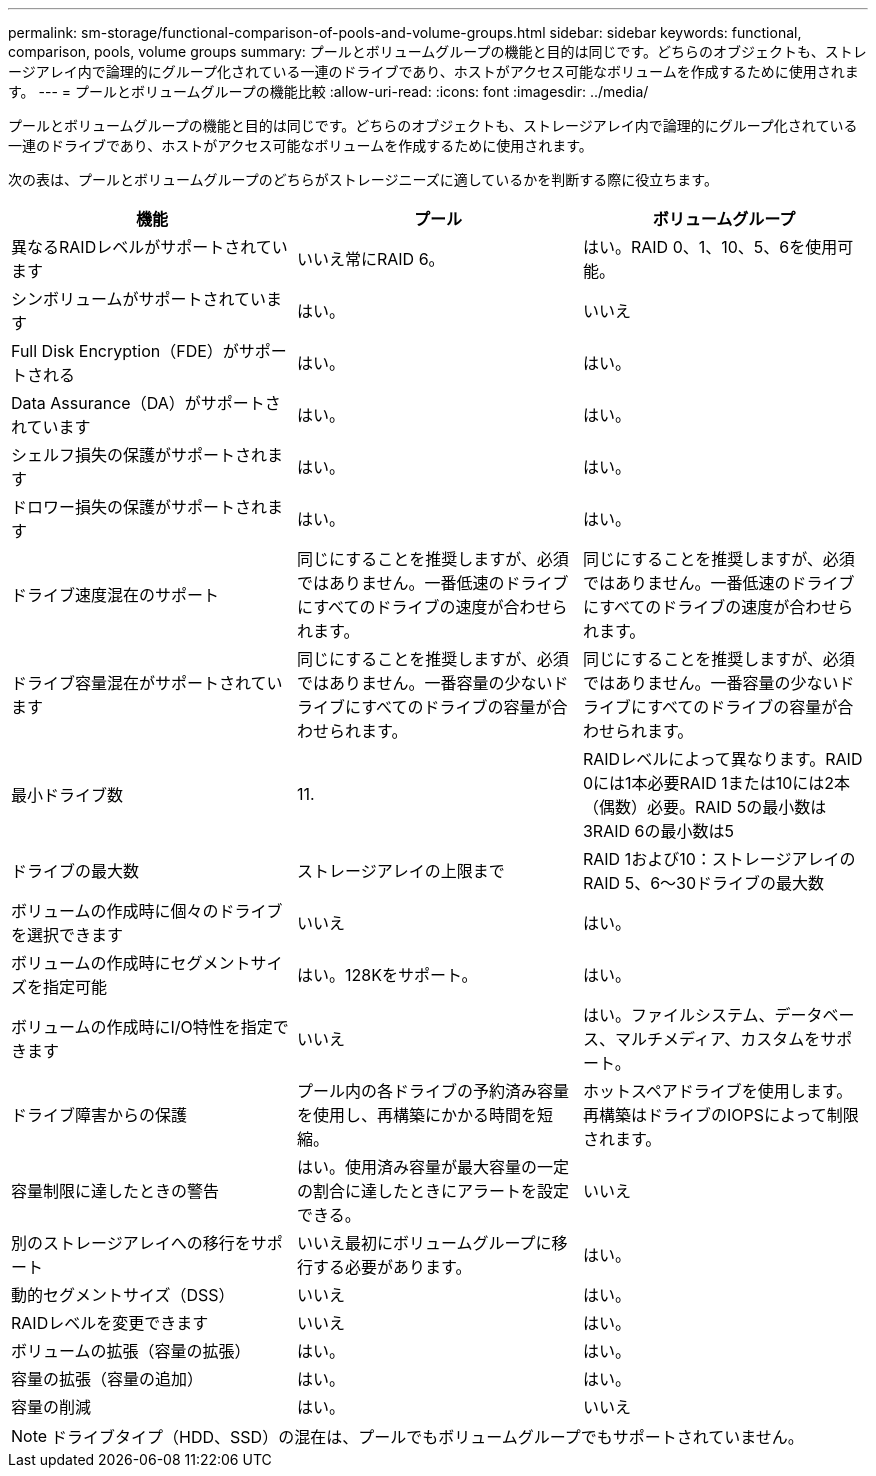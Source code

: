 ---
permalink: sm-storage/functional-comparison-of-pools-and-volume-groups.html 
sidebar: sidebar 
keywords: functional, comparison, pools, volume groups 
summary: プールとボリュームグループの機能と目的は同じです。どちらのオブジェクトも、ストレージアレイ内で論理的にグループ化されている一連のドライブであり、ホストがアクセス可能なボリュームを作成するために使用されます。 
---
= プールとボリュームグループの機能比較
:allow-uri-read: 
:icons: font
:imagesdir: ../media/


[role="lead"]
プールとボリュームグループの機能と目的は同じです。どちらのオブジェクトも、ストレージアレイ内で論理的にグループ化されている一連のドライブであり、ホストがアクセス可能なボリュームを作成するために使用されます。

次の表は、プールとボリュームグループのどちらがストレージニーズに適しているかを判断する際に役立ちます。

[cols="3*"]
|===
| 機能 | プール | ボリュームグループ 


 a| 
異なるRAIDレベルがサポートされています
 a| 
いいえ常にRAID 6。
 a| 
はい。RAID 0、1、10、5、6を使用可能。



 a| 
シンボリュームがサポートされています
 a| 
はい。
 a| 
いいえ



 a| 
Full Disk Encryption（FDE）がサポートされる
 a| 
はい。
 a| 
はい。



 a| 
Data Assurance（DA）がサポートされています
 a| 
はい。
 a| 
はい。



 a| 
シェルフ損失の保護がサポートされます
 a| 
はい。
 a| 
はい。



 a| 
ドロワー損失の保護がサポートされます
 a| 
はい。
 a| 
はい。



 a| 
ドライブ速度混在のサポート
 a| 
同じにすることを推奨しますが、必須ではありません。一番低速のドライブにすべてのドライブの速度が合わせられます。
 a| 
同じにすることを推奨しますが、必須ではありません。一番低速のドライブにすべてのドライブの速度が合わせられます。



 a| 
ドライブ容量混在がサポートされています
 a| 
同じにすることを推奨しますが、必須ではありません。一番容量の少ないドライブにすべてのドライブの容量が合わせられます。
 a| 
同じにすることを推奨しますが、必須ではありません。一番容量の少ないドライブにすべてのドライブの容量が合わせられます。



 a| 
最小ドライブ数
 a| 
11.
 a| 
RAIDレベルによって異なります。RAID 0には1本必要RAID 1または10には2本（偶数）必要。RAID 5の最小数は3RAID 6の最小数は5



 a| 
ドライブの最大数
 a| 
ストレージアレイの上限まで
 a| 
RAID 1および10：ストレージアレイのRAID 5、6～30ドライブの最大数



 a| 
ボリュームの作成時に個々のドライブを選択できます
 a| 
いいえ
 a| 
はい。



 a| 
ボリュームの作成時にセグメントサイズを指定可能
 a| 
はい。128Kをサポート。
 a| 
はい。



 a| 
ボリュームの作成時にI/O特性を指定できます
 a| 
いいえ
 a| 
はい。ファイルシステム、データベース、マルチメディア、カスタムをサポート。



 a| 
ドライブ障害からの保護
 a| 
プール内の各ドライブの予約済み容量を使用し、再構築にかかる時間を短縮。
 a| 
ホットスペアドライブを使用します。再構築はドライブのIOPSによって制限されます。



 a| 
容量制限に達したときの警告
 a| 
はい。使用済み容量が最大容量の一定の割合に達したときにアラートを設定できる。
 a| 
いいえ



 a| 
別のストレージアレイへの移行をサポート
 a| 
いいえ最初にボリュームグループに移行する必要があります。
 a| 
はい。



 a| 
動的セグメントサイズ（DSS）
 a| 
いいえ
 a| 
はい。



 a| 
RAIDレベルを変更できます
 a| 
いいえ
 a| 
はい。



 a| 
ボリュームの拡張（容量の拡張）
 a| 
はい。
 a| 
はい。



 a| 
容量の拡張（容量の追加）
 a| 
はい。
 a| 
はい。



 a| 
容量の削減
 a| 
はい。
 a| 
いいえ

|===
[NOTE]
====
ドライブタイプ（HDD、SSD）の混在は、プールでもボリュームグループでもサポートされていません。

====